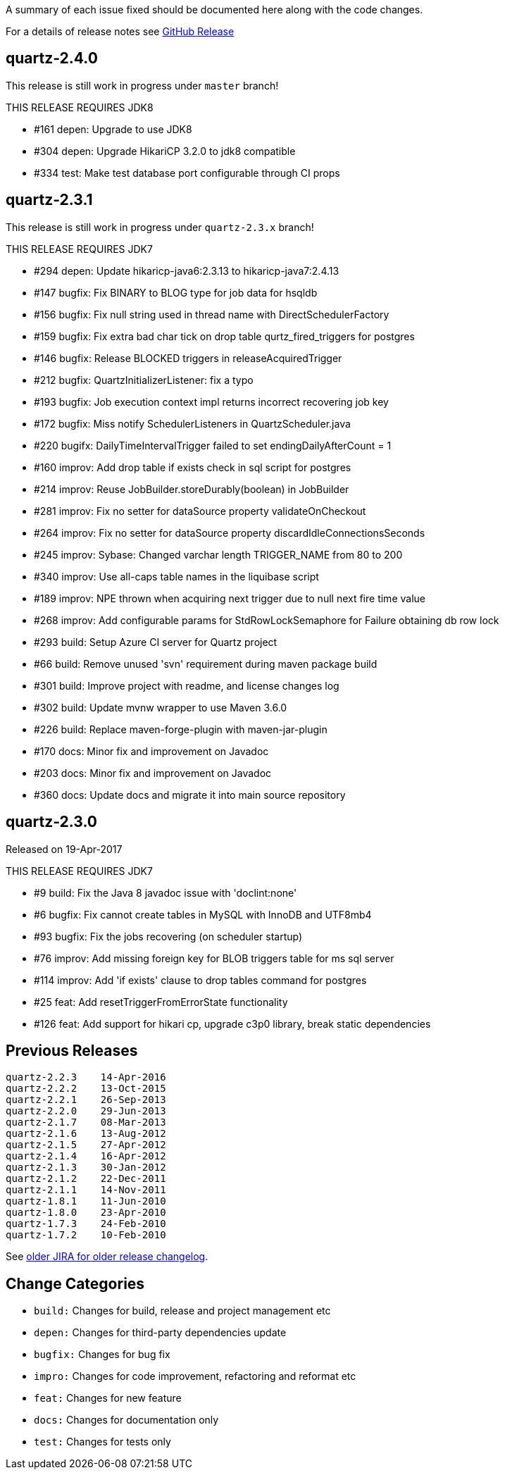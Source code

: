 A summary of each issue fixed should be documented here along with the code changes.

For a details of release notes see https://github.com/quartz-scheduler/quartz/releases[GitHub Release]

== quartz-2.4.0

This release is still work in progress under `master` branch!

THIS RELEASE REQUIRES JDK8

* #161 depen: Upgrade to use JDK8
* #304 depen: Upgrade HikariCP 3.2.0 to jdk8 compatible
* #334 test: Make test database port configurable through CI props


== quartz-2.3.1

This release is still work in progress under `quartz-2.3.x` branch!

THIS RELEASE REQUIRES JDK7

* #294 depen: Update hikaricp-java6:2.3.13 to hikaricp-java7:2.4.13
* #147 bugfix: Fix BINARY to BLOG type for job data for hsqldb
* #156 bugfix: Fix null string used in thread name with DirectSchedulerFactory
* #159 bugfix: Fix extra bad char tick on drop table qurtz_fired_triggers for postgres
* #146 bugfix: Release BLOCKED triggers in releaseAcquiredTrigger
* #212 bugfix: QuartzInitializerListener: fix a typo
* #193 bugfix: Job execution context impl returns incorrect recovering job key
* #172 bugfix: Miss notify SchedulerListeners in QuartzScheduler.java
* #220 bugifx: DailyTimeIntervalTrigger failed to set endingDailyAfterCount = 1
* #160 improv: Add drop table if exists check in sql script for postgres
* #214 improv: Reuse JobBuilder.storeDurably(boolean) in JobBuilder
* #281 improv: Fix no setter for dataSource property validateOnCheckout
* #264 improv: Fix no setter for dataSource property discardIdleConnectionsSeconds
* #245 improv: Sybase: Changed varchar length TRIGGER_NAME from 80 to 200
* #340 improv: Use all-caps table names in the liquibase script
* #189 improv: NPE thrown when acquiring next trigger due to null next fire time value
* #268 improv: Add configurable params for StdRowLockSemaphore for Failure obtaining db row lock
* #293 build: Setup Azure CI server for Quartz project
* #66  build: Remove unused 'svn' requirement during maven package build
* #301 build: Improve project with readme, and license changes log
* #302 build: Update mvnw wrapper to use Maven 3.6.0
* #226 build: Replace maven-forge-plugin with maven-jar-plugin
* #170 docs: Minor fix and improvement on Javadoc
* #203 docs: Minor fix and improvement on Javadoc
* #360 docs: Update docs and migrate it into main source repository

== quartz-2.3.0

Released on 19-Apr-2017

THIS RELEASE REQUIRES JDK7

* #9   build:  Fix the Java 8 javadoc issue with 'doclint:none'
* #6   bugfix: Fix cannot create tables in MySQL with InnoDB and UTF8mb4
* #93  bugfix: Fix the jobs recovering (on scheduler startup)
* #76  improv: Add missing foreign key for BLOB triggers table for ms sql server
* #114 improv: Add 'if exists' clause to drop tables command for postgres
* #25  feat: Add resetTriggerFromErrorState functionality
* #126 feat: Add support for hikari cp, upgrade c3p0 library, break static dependencies

== Previous Releases

----
quartz-2.2.3 	14-Apr-2016
quartz-2.2.2 	13-Oct-2015
quartz-2.2.1 	26-Sep-2013
quartz-2.2.0 	29-Jun-2013
quartz-2.1.7 	08-Mar-2013
quartz-2.1.6 	13-Aug-2012
quartz-2.1.5 	27-Apr-2012
quartz-2.1.4 	16-Apr-2012
quartz-2.1.3 	30-Jan-2012
quartz-2.1.2 	22-Dec-2011
quartz-2.1.1 	14-Nov-2011
quartz-1.8.1 	11-Jun-2010
quartz-1.8.0 	23-Apr-2010
quartz-1.7.3 	24-Feb-2010
quartz-1.7.2 	10-Feb-2010 
----

See https://jira.terracotta.org/jira/browse/QTZ/?selectedTab=com.atlassian.jira.jira-projects-plugin:changelog-panel[older JIRA for older release changelog].

== Change Categories

* `build:` Changes for build, release and project management etc
* `depen:` Changes for third-party dependencies update
* `bugfix:` Changes for bug fix
* `impro:` Changes for code improvement, refactoring and reformat etc
* `feat:` Changes for new feature
* `docs:` Changes for documentation only
* `test:` Changes for tests only
 